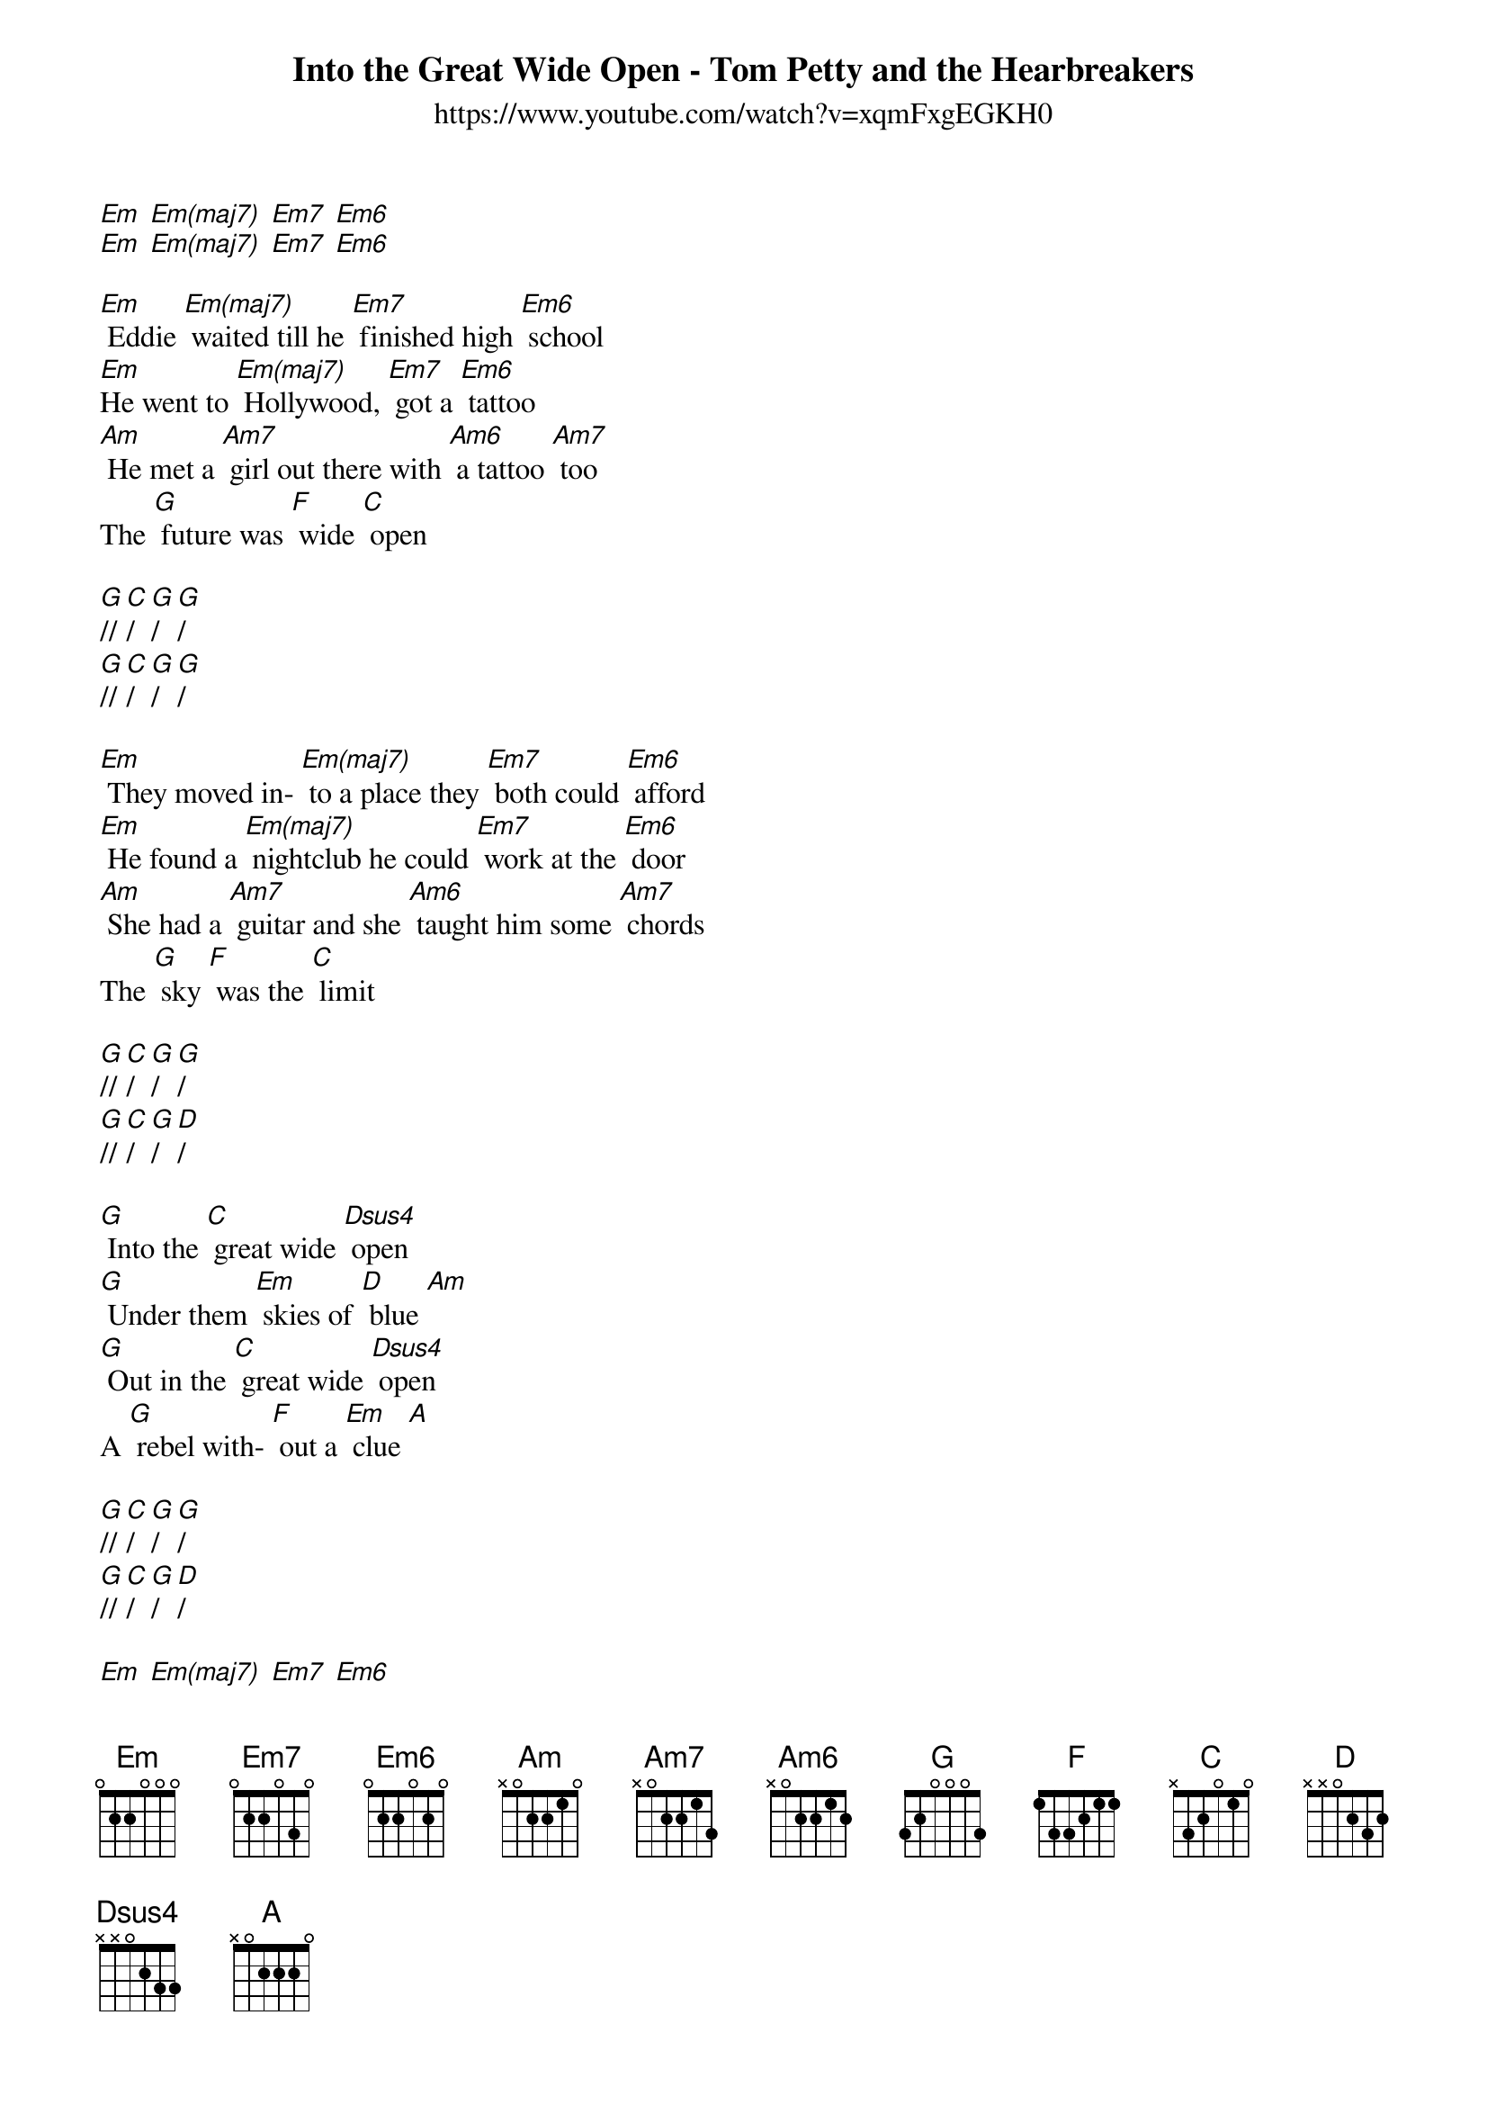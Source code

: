 {title:Into the Great Wide Open - Tom Petty and the Hearbreakers}
{subtitle: https://www.youtube.com/watch?v=xqmFxgEGKH0}

{define: Em frets 0 4 0 2 }
{define: Em(maj7) frets 0 3 0 2 }
{define: Dsus4 frets 0 2 3 0 }

[Em] [Em(maj7)] [Em7] [Em6] 
[Em] [Em(maj7)] [Em7] [Em6]
 
[Em] Eddie [Em(maj7)] waited till he [Em7] finished high [Em6] school
[Em]He went to [Em(maj7)] Hollywood, [Em7] got a [Em6] tattoo
[Am] He met a [Am7] girl out there with [Am6] a tattoo [Am7] too
The [G] future was [F] wide [C] open 

[G]// [C]/ [G]/ [G]/
[G]// [C]/ [G]/ [G]/

[Em] They moved in- [Em(maj7)] to a place they [Em7] both could [Em6] afford
[Em] He found a [Em(maj7)] nightclub he could [Em7] work at the [Em6] door
[Am] She had a [Am7] guitar and she [Am6] taught him some [Am7] chords
The [G] sky [F] was the [C] limit 

[G]// [C]/ [G]/ [G]/ 
[G]// [C]/ [G]/ [D]/
 
[G] Into the [C] great wide [Dsus4] open 
[G] Under them [Em] skies of [D] blue [Am] 
[G] Out in the [C] great wide [Dsus4] open
A [G] rebel with- [F] out a [Em] clue [A]

[G]// [C]/ [G]/ [G]/ 
[G]// [C]/ [G]/ [D]/
 
[Em] [Em(maj7)] [Em7] [Em6] 
[Em] [Em(maj7)] [Em7] [Em6]
 
[Em] The papers [Em(maj7)] said Ed always [Em7] played from the [Em6] heart
[Em] He got an [Em(maj7)] agent and a [Em7] roadie named [Em6] Bart
[Am] They made a [Am7] record and it [Am6] went in the [Am7] charts
The [G]sky [F] was the [C]limit 

[G]// [C]/ [G]/ [G]/
 

[Em] His leather [Em(maj7)] jacket had [Em7] chains that would [Em6] jingle
[Em] They both met [Em(maj7)] movie stars, [Em7] partied and [Em6] mingled
[Am] Their [Am7] A&R man said "I [Am] don't hear a [C] single."
The [G]future was [F] wide [C] open 

[G]// [C]/ [G]/ [G]/ 
[G]// [C]/ [G]/ [D]/
 
[G] Into the [C] great wide [Dsus4] open 
[G] Under them [Em] skies of [D] blue [Am] 
[G] Out in the [C] great wide [Dsus4] open
A [G] rebel with- [F] out a [Em] clue [A]

[G] Into the [C] great wide [Dsus4] open 
[G] Under them [Em] skies of [D] blue [Am] 
[G] Out in the [C] great wide [Dsus4] open
A [G] rebel with- [F] out a [Em] clue [A]
 
 
[G]// [C]/ [G]/ [G]/ 
[G]// [C]/ [G]/ [G]/